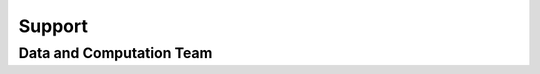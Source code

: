 Support
=======

.. _support.data_compute_team:

Data and Computation Team
~~~~~~~~~~~~~~~~~~~~~

.. jinja:: team-data

    {% for person in people %}

    {{ person.name }} ({{ person.org }})
    ~~~~~~~~~~~~~~~~~~~~~~~~~~~~~~~~~~~~~~~~~~~~~~~~~~~~~~~~~

    {% if person.role %}
    {{ person.role }}
    {% endif %}

    {% if person.slack_id %}
    .. image:: https://img.shields.io/static/v1?label=&message=Slack&color=0077B5&style=flat-square&logo=slack
        :alt: Slack DM
        :target: https://leap-nsf-stc.slack.com/team/{{ person.slack_id }}
    |
    {% endif %}

    {% if person.pic %}
    .. image:: images/{{ person.pic }}
       :width: 200px
       :alt: {{ person.name }}
       :class: biopic
    {% endif %}

    |{% if person.pronouns %}
    .. image:: https://img.shields.io/static/v1?label=pronouns&message={{ person.pronouns }}&color=red&style=flat-square
       :alt: Pronouns
    {% endif %}

    {% if person.github %}
    .. image:: https://img.shields.io/github/followers/{{ person.github }}?label=Github&logo=github&style=flat-square
       :alt: GitHub Profile
       :target: http://github.com/{{ person.github }}
    {% endif %}

    {% if person.twitter %}
    .. image:: https://img.shields.io/twitter/follow/{{ person.twitter }}?logo=twitter&style=flat-square
        :alt: Twitter
        :target: https://twitter.com/{{ person.twitter }}
    {% endif %}

    {% if person.linkedin %}
    .. image:: https://img.shields.io/static/v1?label=&message=LinkedIn&color=0077B5&style=flat-square&logo=linkedin
       :alt: Google Scholar
       :target: https://www.linkedin.com/in/{{ person.linkedin }}
    {% endif %}

    {% if person.website %}
    .. image:: https://img.shields.io/website?style=flat-square&url={{ person.website|urlencode }}
        :alt: Website
        :target: {{ person.website }}
    {% endif %}

    {{ person.bio }}
    {% endfor %}
